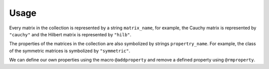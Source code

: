 Usage
-----

Every matrix in the collection is represented by a string
``matrix_name``, for example, the Cauchy matrix is represented by
``"cauchy"`` and the Hilbert matrix is represented by ``"hilb"``.

The properties of the matrices in the collection are also symbolized
by strings ``propertry_name``. For example, the class of the symmetric
matrices is symbolized by ``"symmetric"``.

.. function:: matrixdepot()

  Return a list of all the matrices in the collection.

.. function:: matrixdepot(matrix_name, p1, p2, ...)

  Return a matrix specified by the query string ``matrix_name``. ``p1,
  p2, ...`` are input parameters depending on ``matrix_name``. For
  example::

    julia> matrixdepot("hilb", 5, 4)
    5x4 Array{Float64,2}:
    1.0       0.5       0.333333  0.25    
    0.5       0.333333  0.25      0.2     
    0.333333  0.25      0.2       0.166667
    0.25      0.2       0.166667  0.142857
    0.2       0.166667  0.142857  0.125  

.. function:: matrixdepot(matrix_name)

  Return the parameter options and the properties of ``matrix_name``. 
  For example::

    julia> matrixdepot("moler")
    Moler Matrix:
             
    Input options:
             
    (type), dim, alpha: dim is the dimension of the matrix,
                alpha is a scalar.
             
    (type), dim: alpha = -1.
             
    ['inverse', 'ill-cond', 'symmetric', 'pos-def']


.. function:: matrixdepot(property_name)

  Return a list of matrices with the property `property_name`. For
  example::

    julia> matrixdepot("pos-def")
    11-element Array{ASCIIString,1}:
    "hilb"   
    "cauchy" 
    "circul" 
    "invhilb"
    "moler"  
    "pascal" 
    "pei"    
    "minij"  
    "tridiag"
    "lehmer" 
    "poisson"

.. function:: matrixdepot(prop1, prop2, ...)

  Return a list of matrices with the property ``prop1``, ``prop2``, etc. 
  For example::

    julia> matrixdepot("symmetric", "inverse", "ill-cond", "pos-def")
    7-element Array{ASCIIString,1}:
    "hilb"   
    "cauchy" 
    "invhilb"
    "moler"  
    "pascal" 
    "pei"    
    "tridiag"

.. function:: matrixdepot(num)

   Access matrix by number. For example::
     
     julia> matrixdepot(3)
     "chebspec"

.. function:: matrixdepot(num1:num2)

   Access matrix by ``UnitRange{Int64}``. For example::

     julia> matrixdepot(3:12)
     10-element Array{ASCIIString,1}:
     "chebspec"
     "chow"    
     "circul"  
     "clement" 
     "dingdong"
     "fiedler" 
     "forsythe"
     "frank"   
     "grcar"   
     "hadamard"

.. function:: MatrixDepot.get(name)

    Download a matrix from test matrix collections, where
    ``name`` is a string of collection name + ``/`` + matrix name. 
    For example::
      
      julia> MatrixDepot.get("HB/1138_bus")
      

.. function:: MatrixDepot.update()

    Update matrix collection database from the web server.


.. function:: matrixdepot(name)

    Output matrix information, where ``name`` is a matrix data.

.. function:: matrixdepot(name, :r)

    Read the matrix data given by ``name``.

We can define our own properties using the macro ``@addproperty`` and
remove a defined property using ``@rmproperty``.

.. function:: @addpropery property_name = ["matrix1", "matrix2", "matrix3"]

  Create a new property `"property_name"` such that `"matrix1"`, `"matrix2"`
  and `"matrix3"` have this property.

.. function:: @rmproperty property_name
  
   Delete a created property `property_name`.
